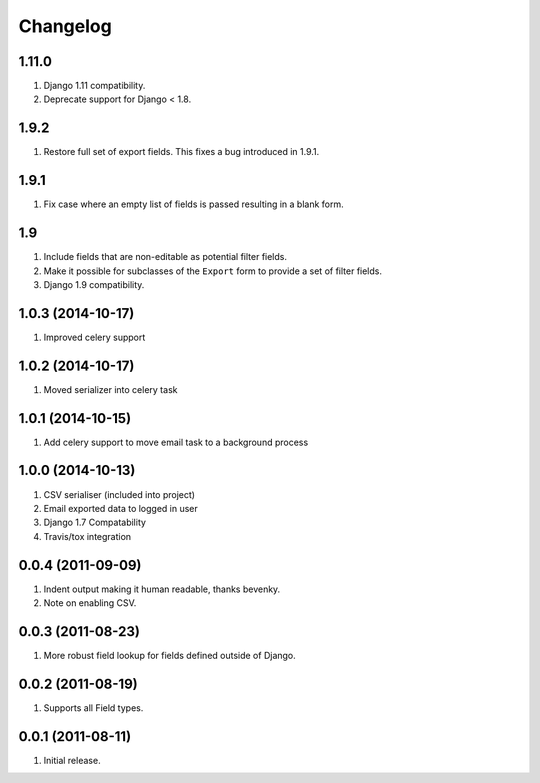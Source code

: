 Changelog
=========

1.11.0
------
#. Django 1.11 compatibility.
#. Deprecate support for Django < 1.8.

1.9.2
-----
#. Restore full set of export fields. This fixes a bug introduced in 1.9.1.

1.9.1
-----
#. Fix case where an empty list of fields is passed resulting in a blank form.

1.9
---
#. Include fields that are non-editable as potential filter fields.
#. Make it possible for subclasses of the ``Export`` form to provide a set of filter fields.
#. Django 1.9 compatibility.

1.0.3 (2014-10-17)
------------------
#. Improved celery support

1.0.2 (2014-10-17)
------------------
#. Moved serializer into celery task

1.0.1 (2014-10-15)
------------------
#. Add celery support to move email task to a background process

1.0.0 (2014-10-13)
------------------
#. CSV serialiser (included into project)
#. Email exported data to logged in user
#. Django 1.7 Compatability
#. Travis/tox integration

0.0.4 (2011-09-09)
------------------
#. Indent output making it human readable, thanks bevenky.
#. Note on enabling CSV.

0.0.3 (2011-08-23)
------------------
#. More robust field lookup for fields defined outside of Django.

0.0.2 (2011-08-19)
------------------
#. Supports all Field types.

0.0.1 (2011-08-11)
------------------

#. Initial release.
